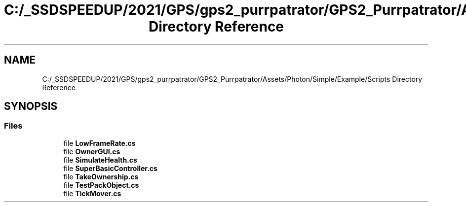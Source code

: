 .TH "C:/_SSDSPEEDUP/2021/GPS/gps2_purrpatrator/GPS2_Purrpatrator/Assets/Photon/Simple/Example/Scripts Directory Reference" 3 "Mon Apr 18 2022" "Purrpatrator User manual" \" -*- nroff -*-
.ad l
.nh
.SH NAME
C:/_SSDSPEEDUP/2021/GPS/gps2_purrpatrator/GPS2_Purrpatrator/Assets/Photon/Simple/Example/Scripts Directory Reference
.SH SYNOPSIS
.br
.PP
.SS "Files"

.in +1c
.ti -1c
.RI "file \fBLowFrameRate\&.cs\fP"
.br
.ti -1c
.RI "file \fBOwnerGUI\&.cs\fP"
.br
.ti -1c
.RI "file \fBSimulateHealth\&.cs\fP"
.br
.ti -1c
.RI "file \fBSuperBasicController\&.cs\fP"
.br
.ti -1c
.RI "file \fBTakeOwnership\&.cs\fP"
.br
.ti -1c
.RI "file \fBTestPackObject\&.cs\fP"
.br
.ti -1c
.RI "file \fBTickMover\&.cs\fP"
.br
.in -1c
